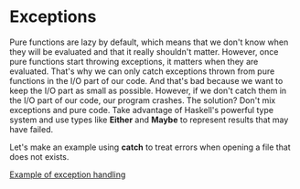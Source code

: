 * Exceptions

Pure functions are lazy by default, which means that we don't know when they will be evaluated and that it really shouldn't matter.
However, once pure functions start throwing exceptions, it matters when they are evaluated.
That's why we can only catch exceptions thrown from pure functions in the I/O part of our code.
And that's bad because we want to keep the I/O part as small as possible.
However, if we don't catch them in the I/O part of our code, our program crashes.
The solution? Don't mix exceptions and pure code.
Take advantage of Haskell's powerful type system and use types like *Either* and *Maybe* to represent results that may have failed.

Let's make an example using *catch* to treat errors when opening a file that does not exists.

[[file:files/countLinesException.hs][Example of exception handling]]

